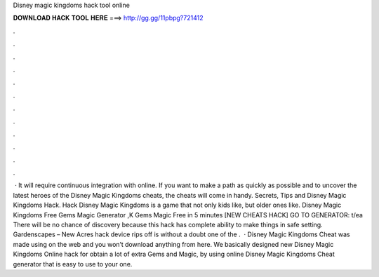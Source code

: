 Disney magic kingdoms hack tool online

𝐃𝐎𝐖𝐍𝐋𝐎𝐀𝐃 𝐇𝐀𝐂𝐊 𝐓𝐎𝐎𝐋 𝐇𝐄𝐑𝐄 ===> http://gg.gg/11pbpg?721412

.

.

.

.

.

.

.

.

.

.

.

.

 · It will require continuous integration with online. If you want to make a path as quickly as possible and to uncover the latest heroes of the Disney Magic Kingdoms cheats, the cheats will come in handy. Secrets, Tips and Disney Magic Kingdoms Hack. Hack Disney Magic Kingdoms is a game that not only kids like, but older ones like. Disney Magic Kingdoms Free Gems Magic Generator ,K Gems Magic Free in 5 minutes [NEW CHEATS HACK] GO TO GENERATOR: t/ea There will be no chance of discovery because this hack has complete ability to make things in safe setting. Gardenscapes – New Acres hack device rips off is without a doubt one of the .  · Disney Magic Kingdoms Cheat was made using on the web and you won’t download anything from here. We basically designed new Disney Magic Kingdoms Online hack for obtain a lot of extra Gems and Magic, by using online Disney Magic Kingdoms Cheat generator that is easy to use to your one.